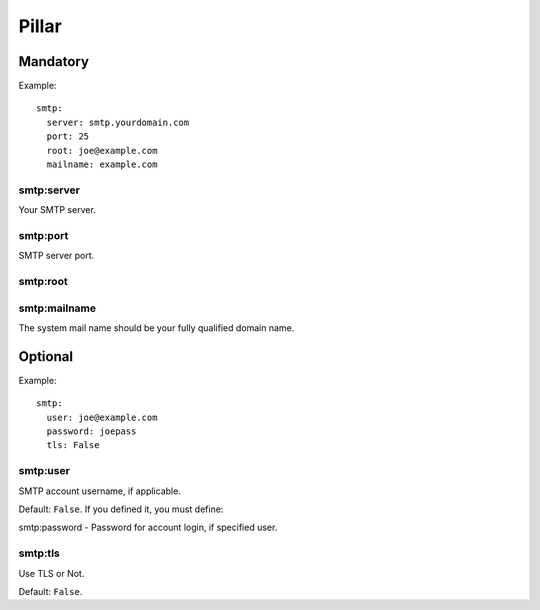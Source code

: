 .. Copyright (c) 2013, Bruno Clermont
.. All rights reserved.
..
.. Redistribution and use in source and binary forms, with or without
.. modification, are permitted provided that the following conditions are met:
..
..     * Redistributions of source code must retain the above copyright notice,
..       this list of conditions and the following disclaimer.
..     * Redistributions in binary form must reproduce the above copyright
..       notice, this list of conditions and the following disclaimer in the
..       documentation and/or other materials provided with the distribution.
..
.. Neither the name of Bruno Clermont nor the names of its contributors may be used
.. to endorse or promote products derived from this software without specific
.. prior written permission.
..
.. THIS SOFTWARE IS PROVIDED BY THE COPYRIGHT HOLDERS AND CONTRIBUTORS "AS IS"
.. AND ANY EXPRESS OR IMPLIED WARRANTIES, INCLUDING, BUT NOT LIMITED TO,
.. THE IMPLIED WARRANTIES OF MERCHANTABILITY AND FITNESS FOR A PARTICULAR
.. PURPOSE ARE DISCLAIMED. IN NO EVENT SHALL THE COPYRIGHT OWNER OR CONTRIBUTORS
.. BE LIABLE FOR ANY DIRECT, INDIRECT, INCIDENTAL, SPECIAL, EXEMPLARY, OR
.. CONSEQUENTIAL DAMAGES (INCLUDING, BUT NOT LIMITED TO, PROCUREMENT OF
.. SUBSTITUTE GOODS OR SERVICES; LOSS OF USE, DATA, OR PROFITS; OR BUSINESS
.. INTERRUPTION) HOWEVER CAUSED AND ON ANY THEORY OF LIABILITY, WHETHER IN
.. CONTRACT, STRICT LIABILITY, OR TORT (INCLUDING NEGLIGENCE OR OTHERWISE)
.. ARISING IN ANY WAY OUT OF THE USE OF THIS SOFTWARE, EVEN IF ADVISED OF THE
.. POSSIBILITY OF SUCH DAMAGE.

Pillar
======

Mandatory
---------

Example::

  smtp:
    server: smtp.yourdomain.com
    port: 25
    root: joe@example.com
    mailname: example.com

smtp:server
~~~~~~~~~~~

Your SMTP server.

smtp:port
~~~~~~~~~

SMTP server port.

smtp:root
~~~~~~~~~

smtp:mailname
~~~~~~~~~~~~~

The system mail name should be your fully qualified domain name.

Optional
--------

Example::

  smtp:
    user: joe@example.com
    password: joepass
    tls: False

smtp:user
~~~~~~~~~

SMTP account username, if applicable.

Default: ``False``. If you defined it, you must define:

smtp:password - Password for account login, if specified user.

smtp:tls
~~~~~~~~

Use TLS or Not.

Default: ``False``.
